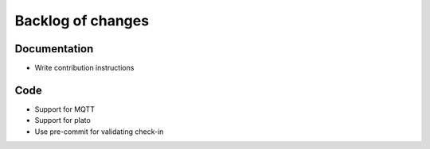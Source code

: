 Backlog of changes
##################

Documentation
-------------

- Write contribution instructions

Code
-------------

- Support for MQTT
- Support for plato
- Use pre-commit for validating check-in
